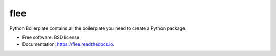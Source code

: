 ====
flee
====


.. image:: https://img.shields.io/pypi/v/flee.svg
        :target: https://pypi.python.org/pypi/flee

.. image:: https://img.shields.io/travis/arabnejad/flee.svg
        :target: https://travis-ci.com/arabnejad/flee

.. image:: https://readthedocs.org/projects/flee/badge/?version=latest
        :target: https://flee.readthedocs.io/en/latest/?version=latest
        :alt: Documentation Status


.. image:: https://pyup.io/repos/github/arabnejad/flee/shield.svg
     :target: https://pyup.io/repos/github/arabnejad/flee/
     :alt: Updates



Python Boilerplate contains all the boilerplate you need to create a Python package.


* Free software: BSD license
* Documentation: https://flee.readthedocs.io.

